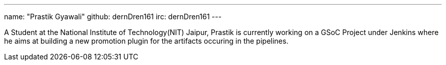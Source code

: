 ---
name: "Prastik Gyawali"
github: dernDren161
irc: dernDren161
---

A Student at the National Institute of Technology(NIT) Jaipur, Prastik is currently working on a GSoC Project under Jenkins where he aims at building a new promotion plugin for the artifacts occuring in the pipelines.
